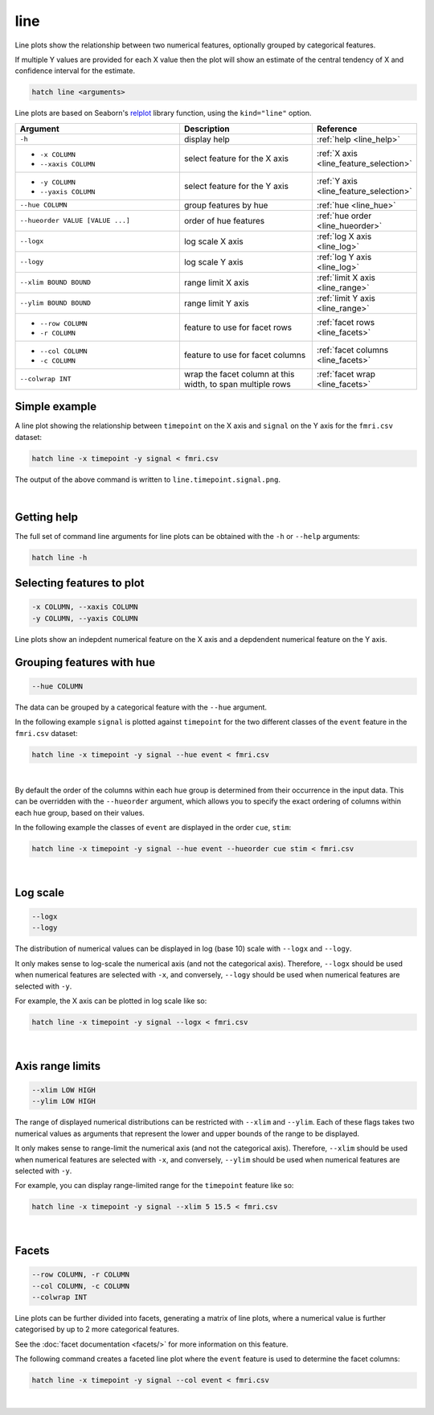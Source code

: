 .. _line:

line
====

Line plots show the relationship between two numerical features, 
optionally grouped by categorical features.

If multiple Y values are provided for each X value then the plot will show an estimate of the central tendency of X and confidence interval for the estimate.

.. code-block:: bash

    hatch line <arguments>

Line plots are based on Seaborn's `relplot <https://seaborn.pydata.org/generated/seaborn.catplot.html>`_ library function, using the ``kind="line"`` option.

.. list-table::
   :widths: 25 20 10
   :header-rows: 1
   :class: tight-table

   * - Argument
     - Description
     - Reference
   * - ``-h``
     - display help
     - :ref:`help <line_help>`
   * - * ``-x COLUMN``
       * ``--xaxis COLUMN``
     - select feature for the X axis
     - :ref:`X axis <line_feature_selection>`
   * - * ``-y COLUMN``
       * ``--yaxis COLUMN``
     - select feature for the Y axis
     - :ref:`Y axis <line_feature_selection>`
   * - ``--hue COLUMN``
     - group features by hue
     - :ref:`hue <line_hue>`
   * - ``--hueorder VALUE [VALUE ...]``
     - order of hue features
     - :ref:`hue order <line_hueorder>`
   * - ``--logx``
     - log scale X axis 
     - :ref:`log X axis <line_log>`
   * - ``--logy``
     - log scale Y axis 
     - :ref:`log Y axis <line_log>`
   * - ``--xlim BOUND BOUND``
     - range limit X axis 
     - :ref:`limit X axis <line_range>`
   * - ``--ylim BOUND BOUND``
     - range limit Y axis 
     - :ref:`limit Y axis <line_range>`
   * - * ``--row COLUMN``
       * ``-r COLUMN``
     - feature to use for facet rows 
     - :ref:`facet rows <line_facets>`
   * - * ``--col COLUMN``
       * ``-c COLUMN``
     - feature to use for facet columns 
     - :ref:`facet columns <line_facets>`
   * - ``--colwrap INT``
     - wrap the facet column at this width, to span multiple rows
     - :ref:`facet wrap <line_facets>`

Simple example
--------------

A line plot showing the relationship between ``timepoint`` on the X axis and ``signal`` on the Y axis for the ``fmri.csv`` dataset:

.. code-block:: bash

    hatch line -x timepoint -y signal < fmri.csv  

The output of the above command is written to ``line.timepoint.signal.png``.

.. image:: ../images/line.timepoint.signal.png 
       :width: 600px
       :height: 600px
       :align: center
       :alt: line plot showing the relationship between timepoint on the X axis and signal on the Y axis for the fmri.csv dataset

|

.. _line_help:

Getting help
------------

The full set of command line arguments for line plots can be obtained with the ``-h`` or ``--help``
arguments:

.. code-block:: bash

    hatch line -h

.. _line_feature_selection:

Selecting features to plot
--------------------------

.. code-block:: 

  -x COLUMN, --xaxis COLUMN
  -y COLUMN, --yaxis COLUMN

Line plots show an indepdent numerical feature on the X axis and a depdendent numerical feature on the Y axis.

.. _line_hue:

Grouping features with hue 
--------------------------

.. code-block:: 

  --hue COLUMN

The data can be grouped by a categorical feature with the ``--hue`` argument.

In the following example ``signal`` is plotted against ``timepoint`` for the two different classes of the ``event`` feature in the ``fmri.csv`` dataset:

.. code-block:: bash

    hatch line -x timepoint -y signal --hue event < fmri.csv

.. image:: ../images/line.timepoint.signal.event.png 
       :width: 600px
       :height: 600px
       :align: center
       :alt: Line plot where signal is plotted against timepoint for the two different classes of the event feature  in the fmri.csv dataset.

|

.. _line_hueorder:

By default the order of the columns within each hue group is determined from their occurrence in the input data. 
This can be overridden with the ``--hueorder`` argument, which allows you to specify the exact ordering of columns within each hue group, based on their values. 

In the following example the classes of ``event`` are displayed in the order ``cue``, ``stim``:

.. code-block:: bash

        hatch line -x timepoint -y signal --hue event --hueorder cue stim < fmri.csv

.. image:: ../images/line.timepoint.signal.event.hue.png 
       :width: 600px
       :height: 600px
       :align: center
       :alt: Line plot where signal is plotted against timepoint for the two different classes of the event feature in the fmri.csv dataset, using a specified hue order

|

.. _line_log:

Log scale
---------

.. code-block:: 

  --logx
  --logy

The distribution of numerical values can be displayed in log (base 10) scale with ``--logx`` and ``--logy``. 

It only makes sense to log-scale the numerical axis (and not the categorical axis). Therefore, ``--logx`` should be used when numerical features are selected with ``-x``, and
conversely, ``--logy`` should be used when numerical features are selected with ``-y``.

For example, the X axis can be plotted in log scale like so:

.. code-block:: bash

   hatch line -x timepoint -y signal --logx < fmri.csv

.. image:: ../images/line.timepoint.signal.logx.png
       :width: 600px
       :height: 600px
       :align: center
       :alt: Line plot where signal is plotted against timepoint with the X axis in log scale 

|

.. _line_range:

Axis range limits
-----------------

.. code-block:: 

  --xlim LOW HIGH 
  --ylim LOW HIGH

The range of displayed numerical distributions can be restricted with ``--xlim`` and ``--ylim``. Each of these flags takes two numerical values as arguments that represent the lower and upper bounds of the range to be displayed.

It only makes sense to range-limit the numerical axis (and not the categorical axis). Therefore, ``--xlim`` should be used when numerical features are selected with ``-x``, and
conversely, ``--ylim`` should be used when numerical features are selected with ``-y``.

For example, you can display range-limited range for the ``timepoint`` feature like so:

.. code-block:: bash

    hatch line -x timepoint -y signal --xlim 5 15.5 < fmri.csv 

.. image:: ../images/line.timepoint.signal.xlim.png 
       :width: 600px
       :height: 600px
       :align: center
       :alt: Line plot where signal is plotted against timepoint with the X axis range limited to [5, 15.5] 

|

.. _line_facets:

Facets
------

.. code-block:: 

 --row COLUMN, -r COLUMN 
 --col COLUMN, -c COLUMN 
 --colwrap INT

Line plots can be further divided into facets, generating a matrix of line plots, where a numerical value is
further categorised by up to 2 more categorical features.

See the :doc:`facet documentation <facets/>` for more information on this feature.

The following command creates a faceted line plot where the ``event`` feature is used to determine the facet columns:

.. code-block:: bash

    hatch line -x timepoint -y signal --col event < fmri.csv 

.. image:: ../images/line.timepoint.signal.event.facet.png 
       :width: 600px
       :height: 300px 
       :align: center
       :alt: Line plot where signal is plotted against timepoint split into facets based on the event feature 

|
